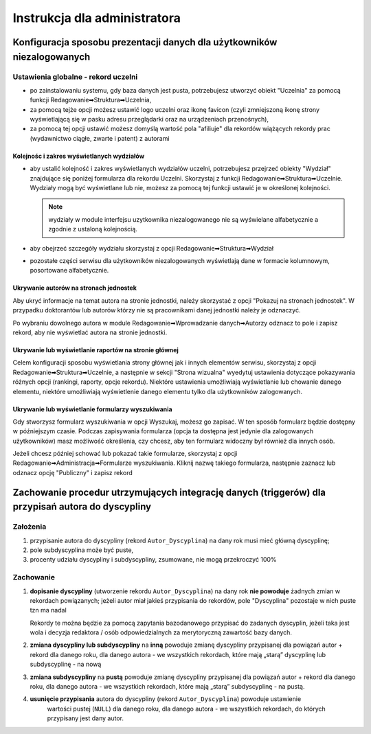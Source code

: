 
=============================
Instrukcja dla administratora
=============================

Konfiguracja sposobu prezentacji danych dla użytkowników niezalogowanych
------------------------------------------------------------------------

Ustawienia globalne - rekord uczelni
====================================

* po zainstalowaniu systemu, gdy baza danych jest pusta, potrzebujesz
  utworzyć obiekt "Uczelnia" za pomocą funkcji Redagowanie➡Struktura➡Uczelnia,

* za pomocą tejże opcji możesz ustawić logo uczelni oraz ikonę favicon (czyli
  zmniejszoną ikonę strony wyświetlającą się w pasku adresu przeglądarki oraz
  na urządzeniach przenośnych),

* za pomocą tej opcji ustawić możesz domyślą wartość pola "afiliuje" dla rekordów
  wiążących rekordy prac (wydawnictwo ciągłe, zwarte i patent) z autorami

Kolejnośc i zakres wyświetlanych wydziałów
~~~~~~~~~~~~~~~~~~~~~~~~~~~~~~~~~~~~~~~~~~

* aby ustalić kolejność i zakres wyświetlanych wydziałów uczelni, potrzebujesz
  przejrzeć obiekty "Wydział" znajdujące się poniżej formularza dla rekordu
  Uczelni. Skorzystaj z funkcji Redagowanie➡Struktura➡Uczelnie. Wydziały mogą
  być wyświetlane lub nie, możesz za pomocą tej funkcji ustawić je w określonej
  kolejności.

  .. note::

    wydziały w module interfejsu uzytkownika niezalogowanego nie są wyświelane
    alfabetycznie a zgodnie z ustaloną kolejnością.

* aby obejrzeć szczegóły wydziału skorzystaj z opcji
  Redagowanie➡Struktura➡Wydział

* pozostałe części serwisu dla użytkowników niezalogowanych wyświetlają
  dane w formacie kolumnowym, posortowane alfabetycznie.

Ukrywanie autorów na stronach jednostek
~~~~~~~~~~~~~~~~~~~~~~~~~~~~~~~~~~~~~~~~~~~

Aby ukryć informacje na temat autora na stronie jednostki, należy skorzystać
z opcji "Pokazuj na stronach jednostek". W przypadku doktorantów lub autorów
którzy nie są pracownikami danej jednostki należy je odznaczyć.

Po wybraniu dowolnego autora w module Redagowanie➡Wprowadzanie danych➡Autorzy
odznacz to pole i zapisz rekord, aby nie wyświetlać autora na stronie jednostki.

.. image:: images/admin/pokazuj_na_stronach_jednostek.png

Ukrywanie lub wyświetlanie raportów na stronie głównej
~~~~~~~~~~~~~~~~~~~~~~~~~~~~~~~~~~~~~~~~~~~~~~~~~~~~~~

Celem konfiguracji sposobu wyświetlania strony głównej jak i innych elementów
serwisu, skorzystaj z opcji Redagowanie➡Struktura➡Uczelnie, a następnie w sekcji
"Strona wizualna" wyedytuj ustawienia dotyczące pokazywania różnych opcji
(rankingi, raporty, opcje rekordu). Niektóre ustawienia umożliwiają wyświetlanie
lub chowanie danego elementu, niektóre umożliwiają wyświetlenie danego elementu
tylko dla użytkowników zalogowanych.

.. image:: images/admin/uczelnia_strona_wizualna.png


Ukrywanie lub wyświetlanie formularzy wyszukiwania
~~~~~~~~~~~~~~~~~~~~~~~~~~~~~~~~~~~~~~~~~~~~~~~~~~

Gdy stworzysz formularz wyszukiwania w opcji Wyszukaj, możesz go zapisać. W ten
sposób formularz będzie dostępny w późniejszym czasie. Podczas zapisywania formularza
(opcja ta dostępna jest jedynie dla zalogowanych użytkowników) masz możliwość
określenia, czy chcesz, aby ten formularz widoczny był również dla innych
osób.

Jeżeli chcesz później schować lub pokazać takie formularze, skorzystaj z opcji
Redagowanie➡Administracja➡Formularze wyszukiwania. Kliknij nazwę takiego
formularza, następnie zaznacz lub odznacz opcję "Publiczny" i zapisz rekord


Zachowanie procedur utrzymujących integrację danych (triggerów) dla przypisań autora do dyscypliny
--------------------------------------------------------------------------------------------------

Założenia
=========

1. przypisanie autora do dyscypliny (rekord ``Autor_Dyscyplina``) na dany rok musi mieć główną dyscyplinę;

2. pole subdyscyplina może być puste,

3. procenty udziału dyscypliny i subdyscypliny, zsumowane, nie mogą przekroczyć 100%

Zachowanie
==========

1. **dopisanie dyscypliny** (utworzenie rekordu ``Autor_Dyscyplina``) na dany rok **nie powoduje** żadnych
   zmian w rekordach powiązanych; jeżeli autor miał jakieś przypisania do rekordów, pole "Dyscyplina"
   pozostaje w nich puste tzn ma nadal

   Rekordy te można będzie za pomocą zapytania bazodanowego przypisać do zadanych dyscyplin,
   jeżeli taka jest wola i decyzja redaktora / osób odpowiedzialnych za merytoryczną zawartość bazy
   danych.

2. **zmiana dyscypliny lub subdyscypliny** na **inną** powoduje zmianę dyscypliny przypisanej dla
   powiązań autor + rekord dla danego roku, dla danego autora - we wszystkich rekordach, które
   mają „starą” dyscyplinę lub subdyscyplinę - na nową

3. **zmiana subdyscypliny** na **pustą** powoduje zmianę dyscypliny przypisanej dla
   powiązań autor + rekord dla danego roku, dla danego autora - we wszystkich rekordach, które
   mają „starą” subdyscyplinę - na pustą.

4. **usunięcie przypisania** autora do dyscypliny (rekord ``Autor_Dyscyplina``)  powoduje ustawienie
    wartości pustej (``NULL``) dla danego roku, dla danego autora - we wszystkich rekordach, do
    których przypisany jest dany autor.

